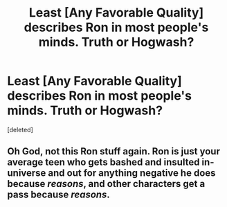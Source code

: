 #+TITLE: Least [Any Favorable Quality] describes Ron in most people's minds. Truth or Hogwash?

* Least [Any Favorable Quality] describes Ron in most people's minds. Truth or Hogwash?
:PROPERTIES:
:Score: 2
:DateUnix: 1558774118.0
:DateShort: 2019-May-25
:FlairText: Discussion
:END:
[deleted]


** Oh God, not this Ron stuff again. Ron is just your average teen who gets bashed and insulted in-universe and out for anything negative he does because /reasons/, and other characters get a pass because /reasons/.
:PROPERTIES:
:Author: YOB1997
:Score: 1
:DateUnix: 1558797004.0
:DateShort: 2019-May-25
:END:
